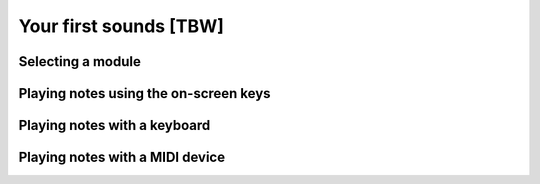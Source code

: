 =======================
Your first sounds [TBW]
=======================

Selecting a module
==================

Playing notes using the on-screen keys
======================================

Playing notes with a keyboard
=============================

Playing notes with a MIDI device
================================

